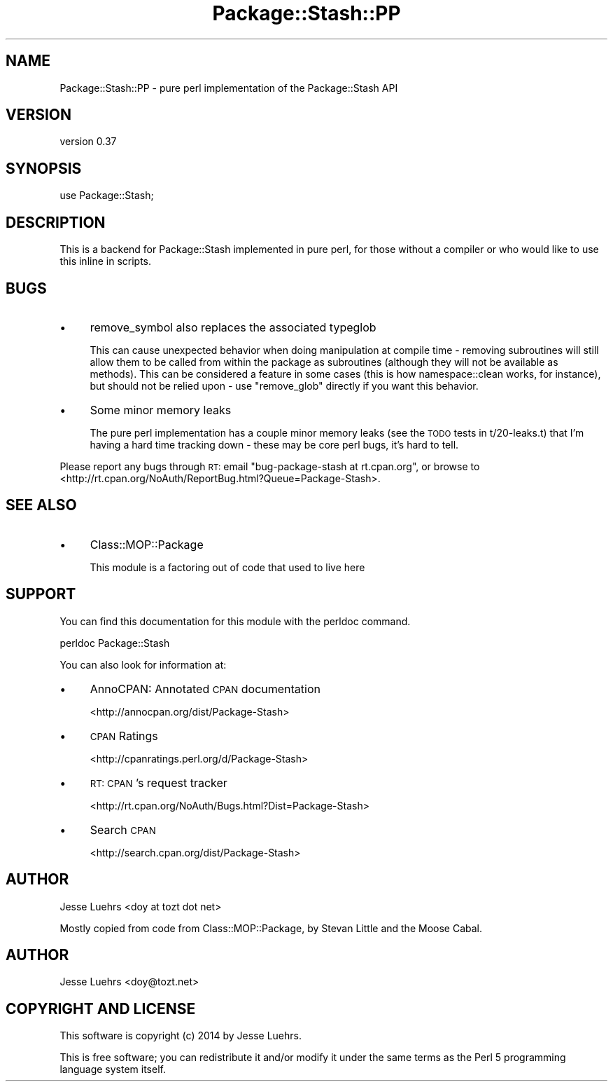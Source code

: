 .\" Automatically generated by Pod::Man 4.10 (Pod::Simple 3.40)
.\"
.\" Standard preamble:
.\" ========================================================================
.de Sp \" Vertical space (when we can't use .PP)
.if t .sp .5v
.if n .sp
..
.de Vb \" Begin verbatim text
.ft CW
.nf
.ne \\$1
..
.de Ve \" End verbatim text
.ft R
.fi
..
.\" Set up some character translations and predefined strings.  \*(-- will
.\" give an unbreakable dash, \*(PI will give pi, \*(L" will give a left
.\" double quote, and \*(R" will give a right double quote.  \*(C+ will
.\" give a nicer C++.  Capital omega is used to do unbreakable dashes and
.\" therefore won't be available.  \*(C` and \*(C' expand to `' in nroff,
.\" nothing in troff, for use with C<>.
.tr \(*W-
.ds C+ C\v'-.1v'\h'-1p'\s-2+\h'-1p'+\s0\v'.1v'\h'-1p'
.ie n \{\
.    ds -- \(*W-
.    ds PI pi
.    if (\n(.H=4u)&(1m=24u) .ds -- \(*W\h'-12u'\(*W\h'-12u'-\" diablo 10 pitch
.    if (\n(.H=4u)&(1m=20u) .ds -- \(*W\h'-12u'\(*W\h'-8u'-\"  diablo 12 pitch
.    ds L" ""
.    ds R" ""
.    ds C` ""
.    ds C' ""
'br\}
.el\{\
.    ds -- \|\(em\|
.    ds PI \(*p
.    ds L" ``
.    ds R" ''
.    ds C`
.    ds C'
'br\}
.\"
.\" Escape single quotes in literal strings from groff's Unicode transform.
.ie \n(.g .ds Aq \(aq
.el       .ds Aq '
.\"
.\" If the F register is >0, we'll generate index entries on stderr for
.\" titles (.TH), headers (.SH), subsections (.SS), items (.Ip), and index
.\" entries marked with X<> in POD.  Of course, you'll have to process the
.\" output yourself in some meaningful fashion.
.\"
.\" Avoid warning from groff about undefined register 'F'.
.de IX
..
.nr rF 0
.if \n(.g .if rF .nr rF 1
.if (\n(rF:(\n(.g==0)) \{\
.    if \nF \{\
.        de IX
.        tm Index:\\$1\t\\n%\t"\\$2"
..
.        if !\nF==2 \{\
.            nr % 0
.            nr F 2
.        \}
.    \}
.\}
.rr rF
.\" ========================================================================
.\"
.IX Title "Package::Stash::PP 3"
.TH Package::Stash::PP 3 "2014-09-21" "perl v5.28.1" "User Contributed Perl Documentation"
.\" For nroff, turn off justification.  Always turn off hyphenation; it makes
.\" way too many mistakes in technical documents.
.if n .ad l
.nh
.SH "NAME"
Package::Stash::PP \- pure perl implementation of the Package::Stash API
.SH "VERSION"
.IX Header "VERSION"
version 0.37
.SH "SYNOPSIS"
.IX Header "SYNOPSIS"
.Vb 1
\&  use Package::Stash;
.Ve
.SH "DESCRIPTION"
.IX Header "DESCRIPTION"
This is a backend for Package::Stash implemented in pure perl, for those without a compiler or who would like to use this inline in scripts.
.SH "BUGS"
.IX Header "BUGS"
.IP "\(bu" 4
remove_symbol also replaces the associated typeglob
.Sp
This can cause unexpected behavior when doing manipulation at compile time \-
removing subroutines will still allow them to be called from within the package
as subroutines (although they will not be available as methods). This can be
considered a feature in some cases (this is how namespace::clean works, for
instance), but should not be relied upon \- use \f(CW\*(C`remove_glob\*(C'\fR directly if you
want this behavior.
.IP "\(bu" 4
Some minor memory leaks
.Sp
The pure perl implementation has a couple minor memory leaks (see the \s-1TODO\s0
tests in t/20\-leaks.t) that I'm having a hard time tracking down \- these may be
core perl bugs, it's hard to tell.
.PP
Please report any bugs through \s-1RT:\s0 email
\&\f(CW\*(C`bug\-package\-stash at rt.cpan.org\*(C'\fR, or browse to
<http://rt.cpan.org/NoAuth/ReportBug.html?Queue=Package\-Stash>.
.SH "SEE ALSO"
.IX Header "SEE ALSO"
.IP "\(bu" 4
Class::MOP::Package
.Sp
This module is a factoring out of code that used to live here
.SH "SUPPORT"
.IX Header "SUPPORT"
You can find this documentation for this module with the perldoc command.
.PP
.Vb 1
\&    perldoc Package::Stash
.Ve
.PP
You can also look for information at:
.IP "\(bu" 4
AnnoCPAN: Annotated \s-1CPAN\s0 documentation
.Sp
<http://annocpan.org/dist/Package\-Stash>
.IP "\(bu" 4
\&\s-1CPAN\s0 Ratings
.Sp
<http://cpanratings.perl.org/d/Package\-Stash>
.IP "\(bu" 4
\&\s-1RT: CPAN\s0's request tracker
.Sp
<http://rt.cpan.org/NoAuth/Bugs.html?Dist=Package\-Stash>
.IP "\(bu" 4
Search \s-1CPAN\s0
.Sp
<http://search.cpan.org/dist/Package\-Stash>
.SH "AUTHOR"
.IX Header "AUTHOR"
Jesse Luehrs <doy at tozt dot net>
.PP
Mostly copied from code from Class::MOP::Package, by Stevan Little and the
Moose Cabal.
.SH "AUTHOR"
.IX Header "AUTHOR"
Jesse Luehrs <doy@tozt.net>
.SH "COPYRIGHT AND LICENSE"
.IX Header "COPYRIGHT AND LICENSE"
This software is copyright (c) 2014 by Jesse Luehrs.
.PP
This is free software; you can redistribute it and/or modify it under
the same terms as the Perl 5 programming language system itself.
